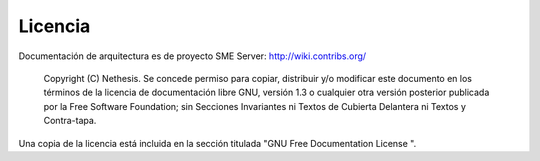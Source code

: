 ========= 
Licencia 
========= 

Documentación de arquitectura es de proyecto SME Server: http://wiki.contribs.org/

    Copyright (C)  Nethesis.
    Se concede permiso para copiar, distribuir y/o modificar este documento en los términos de la licencia de documentación libre GNU, versión 1.3 o cualquier otra versión posterior publicada por la Free Software Foundation; sin Secciones Invariantes ni Textos de Cubierta Delantera ni Textos y Contra-tapa.
Una copia de la licencia está incluida en la sección titulada "GNU Free Documentation License ".
